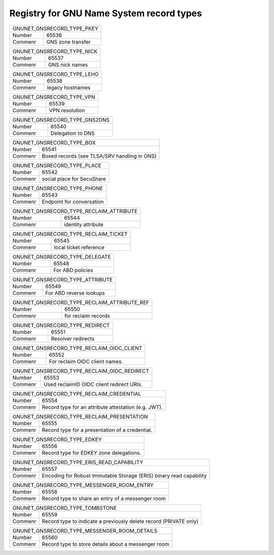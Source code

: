 Registry for GNU Name System record types
-----------------------------------------




=================== ===========================================================
               GNUNET_GNSRECORD_TYPE_PKEY
-------------------------------------------------------------------------------
Number              65536
Commenr             GNS zone transfer
=================== ===========================================================



=================== ===========================================================
               GNUNET_GNSRECORD_TYPE_NICK
-------------------------------------------------------------------------------
Number              65537
Commenr             GNS nick names
=================== ===========================================================



=================== ===========================================================
               GNUNET_GNSRECORD_TYPE_LEHO
-------------------------------------------------------------------------------
Number              65538
Commenr             legacy hostnames
=================== ===========================================================



=================== ===========================================================
               GNUNET_GNSRECORD_TYPE_VPN
-------------------------------------------------------------------------------
Number              65539
Commenr             VPN resolution
=================== ===========================================================



=================== ===========================================================
               GNUNET_GNSRECORD_TYPE_GNS2DNS
-------------------------------------------------------------------------------
Number              65540
Commenr             Delegation to DNS
=================== ===========================================================



=================== ===========================================================
               GNUNET_GNSRECORD_TYPE_BOX
-------------------------------------------------------------------------------
Number              65541
Commenr             Boxed records (see TLSA/SRV handling in GNS)
=================== ===========================================================



=================== ===========================================================
               GNUNET_GNSRECORD_TYPE_PLACE
-------------------------------------------------------------------------------
Number              65542
Commenr             social place for SecuShare
=================== ===========================================================



=================== ===========================================================
               GNUNET_GNSRECORD_TYPE_PHONE
-------------------------------------------------------------------------------
Number              65543
Commenr             Endpoint for conversation
=================== ===========================================================



=================== ===========================================================
               GNUNET_GNSRECORD_TYPE_RECLAIM_ATTRIBUTE
-------------------------------------------------------------------------------
Number              65544
Commenr             identity attribute
=================== ===========================================================



=================== ===========================================================
               GNUNET_GNSRECORD_TYPE_RECLAIM_TICKET
-------------------------------------------------------------------------------
Number              65545
Commenr             local ticket reference
=================== ===========================================================



=================== ===========================================================
               GNUNET_GNSRECORD_TYPE_DELEGATE
-------------------------------------------------------------------------------
Number              65548
Commenr             For ABD policies
=================== ===========================================================



=================== ===========================================================
               GNUNET_GNSRECORD_TYPE_ATTRIBUTE
-------------------------------------------------------------------------------
Number              65549
Commenr             For ABD reverse lookups
=================== ===========================================================



=================== ===========================================================
               GNUNET_GNSRECORD_TYPE_RECLAIM_ATTRIBUTE_REF
-------------------------------------------------------------------------------
Number              65550
Commenr             for reclaim records
=================== ===========================================================



=================== ===========================================================
               GNUNET_GNSRECORD_TYPE_REDIRECT
-------------------------------------------------------------------------------
Number              65551
Commenr             Resolver redirects
=================== ===========================================================



=================== ===========================================================
               GNUNET_GNSRECORD_TYPE_RECLAIM_OIDC_CLIENT
-------------------------------------------------------------------------------
Number              65552
Commenr             For reclaim OIDC client names.
=================== ===========================================================



=================== ===========================================================
               GNUNET_GNSRECORD_TYPE_RECLAIM_OIDC_REDIRECT
-------------------------------------------------------------------------------
Number              65553
Commenr             Used reclaimID OIDC client redirect URIs.
=================== ===========================================================



=================== ===========================================================
               GNUNET_GNSRECORD_TYPE_RECLAIM_CREDENTIAL
-------------------------------------------------------------------------------
Number              65554
Commenr             Record type for an attribute attestation (e.g. JWT).
=================== ===========================================================



=================== ===========================================================
               GNUNET_GNSRECORD_TYPE_RECLAIM_PRESENTATION
-------------------------------------------------------------------------------
Number              65555
Commenr             Record type for a presentation of a credential.
=================== ===========================================================



=================== ===========================================================
               GNUNET_GNSRECORD_TYPE_EDKEY
-------------------------------------------------------------------------------
Number              65556
Commenr             Record type for EDKEY zone delegations.
=================== ===========================================================



=================== ===========================================================
               GNUNET_GNSRECORD_TYPE_ERIS_READ_CAPABILITY
-------------------------------------------------------------------------------
Number              65557
Commenr             Encoding for Robust Immutable Storage (ERIS) binary read capability
=================== ===========================================================



=================== ===========================================================
               GNUNET_GNSRECORD_TYPE_MESSENGER_ROOM_ENTRY
-------------------------------------------------------------------------------
Number              65558
Commenr             Record type to share an entry of a messenger room
=================== ===========================================================



=================== ===========================================================
               GNUNET_GNSRECORD_TYPE_TOMBSTONE
-------------------------------------------------------------------------------
Number              65559
Commenr             Record type to indicate a previously delete record (PRIVATE only)
=================== ===========================================================



=================== ===========================================================
               GNUNET_GNSRECORD_TYPE_MESSENGER_ROOM_DETAILS
-------------------------------------------------------------------------------
Number              65560
Commenr             Record type to store details about a messenger room
=================== ===========================================================

